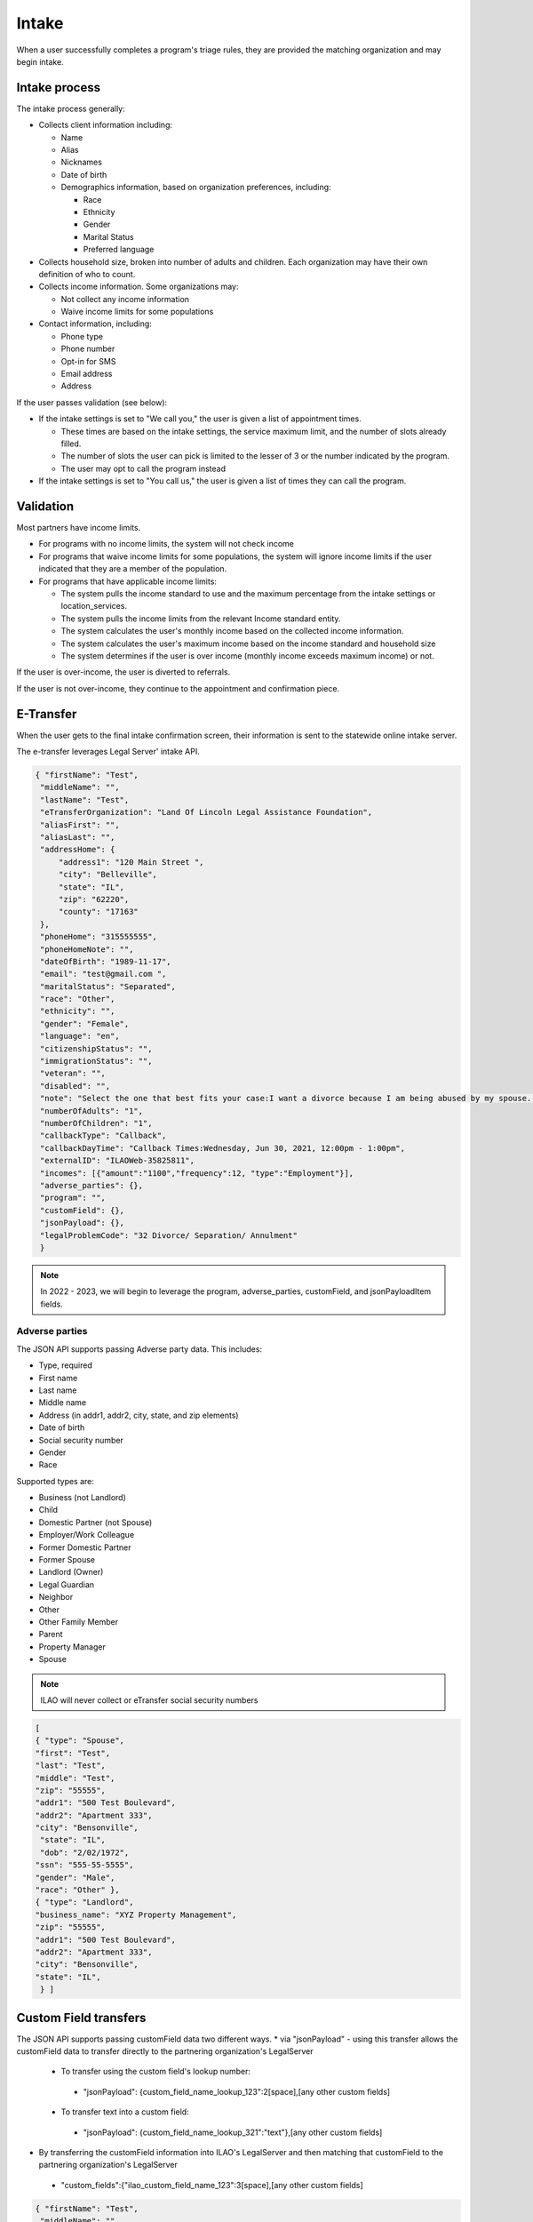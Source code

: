 ============================
Intake
============================

When a user successfully completes a program's triage rules, they are provided the matching organization and may begin intake.

.. todo:: Once Guided Navigation is fully implemented, users will be able to chose where to apply to.

Intake process
================

The intake process generally:


* Collects client information including:

  * Name
  * Alias
  * Nicknames
  * Date of birth
  * Demographics information, based on organization preferences, including:

    * Race
    * Ethnicity
    * Gender
    * Marital Status
    * Preferred language

* Collects household size, broken into number of adults and children. Each organization may have their own definition of who to count.
* Collects income information. Some organizations may:

  * Not collect any income information
  * Waive income limits for some populations

* Contact information, including:

  * Phone type
  * Phone number
  * Opt-in for SMS
  * Email address
  * Address

If the user passes validation (see below):

* If the intake settings is set to "We call you," the user is given a list of appointment times.

  * These times are based on the intake settings, the service maximum limit, and the number of slots already filled.
  * The number of slots the user can pick is limited to the lesser of 3 or the number indicated by the program.
  * The user may opt to call the program instead

* If the intake settings is set to "You call us," the user is given a list of times they can call the program.

.. todo:: Currently this shows the callback slots; we will be replacing this to use Office hours instead.



Validation
============

Most partners have income limits.

* For programs with no income limits, the system will not check income
* For programs that waive income limits for some populations, the system will ignore income limits if the user indicated that they are a member of the population.
* For programs that have applicable income limits:

  * The system pulls the income standard to use and the maximum percentage from the intake settings or location_services.
  * The system pulls the income limits from the relevant Income standard entity.
  * The system calculates the user's monthly income based on the collected income information.
  * The system calculates the user's maximum income based on the income standard and household size
  * The system determines if the user is over income (monthly income exceeds maximum income) or not.

If the user is over-income, the user is diverted to referrals.

If the user is not over-income, they continue to the appointment and confirmation piece.



E-Transfer
============

When the user gets to the final intake confirmation screen, their information is sent to the statewide online intake server.

The e-transfer leverages Legal Server' intake API.

.. code-block:: json

   { "firstName": "Test",
    "middleName": "",
    "lastName": "Test",
    "eTransferOrganization": "Land Of Lincoln Legal Assistance Foundation",
    "aliasFirst": "",
    "aliasLast": "",
    "addressHome": {
        "address1": "120 Main Street ",
        "city": "Belleville",
        "state": "IL",
        "zip": "62220",
        "county": "17163"
    },
    "phoneHome": "315555555",
    "phoneHomeNote": "",
    "dateOfBirth": "1989-11-17",
    "email": "test@gmail.com ",
    "maritalStatus": "Separated",
    "race": "Other",
    "ethnicity": "",
    "gender": "Female",
    "language": "en",
    "citizenshipStatus": "",
    "immigrationStatus": "",
    "veteran": "",
    "disabled": "",
    "note": "Select the one that best fits your case:I want a divorce because I am being abused by my spouse. Or I want a divorce because my kids are being abused or in danger.; Do you have a safe phone number we can call you at?:Yes;; We call client; Callback Times:Wednesday, Jun 30, 2021, 12:00pm - 1:00pm;",
    "numberOfAdults": "1",
    "numberOfChildren": "1",
    "callbackType": "Callback",
    "callbackDayTime": "Callback Times:Wednesday, Jun 30, 2021, 12:00pm - 1:00pm",
    "externalID": "ILAOWeb-35825811",
    "incomes": [{"amount":"1100","frequency":12, "type":"Employment"}],
    "adverse_parties": {},
    "program": "",
    "customField": {},
    "jsonPayload": {},
    "legalProblemCode": "32 Divorce/ Separation/ Annulment"
    }

.. note:: In 2022 - 2023, we will begin to leverage the program, adverse_parties, customField, and jsonPayloadItem fields.


Adverse parties
-----------------

The JSON API supports passing Adverse party data. This includes:

* Type, required
* First name
* Last name
* Middle name
* Address (in addr1, addr2, city, state, and zip elements)
* Date of birth
* Social security number
* Gender
* Race

Supported types are:

* Business (not Landlord)
* Child
* Domestic Partner (not Spouse)
* Employer/Work Colleague
* Former Domestic Partner
* Former Spouse
* Landlord (Owner)
* Legal Guardian
* Neighbor
* Other
* Other Family Member
* Parent
* Property Manager
* Spouse

.. note:: ILAO will never collect or eTransfer social security numbers

.. code-block:: JSON

   [
   { "type": "Spouse",
   "first": "Test",
   "last": "Test",
   "middle": "Test",
   "zip": "55555",
   "addr1": "500 Test Boulevard",
   "addr2": "Apartment 333",
   "city": "Bensonville",
    "state": "IL",
    "dob": "2/02/1972",
   "ssn": "555-55-5555",
   "gender": "Male",
   "race": "Other" },
   { "type": "Landlord",
   "business_name": "XYZ Property Management",
   "zip": "55555",
   "addr1": "500 Test Boulevard",
   "addr2": "Apartment 333",
   "city": "Bensonville",
   "state": "IL",
    } ]

Custom Field transfers
=========================

The JSON API supports passing customField data two different ways.
* via "jsonPayload" - using this transfer allows the customField data to transfer directly to the partnering organization's LegalServer
 * To transfer using the custom field's lookup number:
  * "jsonPayload": {custom_field_name_lookup_123":2[space],[any other custom fields]
 * To transfer text into a custom field:
  * "jsonPayload": {custom_field_name_lookup_321":"text"},[any other custom fields]
* By transferring the customField information into ILAO's LegalServer and then matching that customField to the partnering organization's LegalServer
 * "custom_fields":{"ilao_custom_field_name_123":3[space],[any other custom fields] 
 
.. code-block:: JSON


   { "firstName": "Test",
    "middleName": "",
    "lastName": "Test",
    "eTransferOrganization": "Land Of Lincoln Legal Assistance Foundation",
    "aliasFirst": "",
    "aliasLast": "",
    "addressHome": {
        "address1": "120 Main Street ",
        "city": "Belleville",
        "state": "IL",
        "zip": "62220",
        "county": "17163"
    },
    "phoneHome": "315555555",
    "phoneHomeNote": "",
    "dateOfBirth": "1989-11-17",
    "email": "test@gmail.com ",
    "maritalStatus": "Separated",
    "race": "Other",
    "ethnicity": "",
    "gender": "Female",
    "language": "en",
    "citizenshipStatus": "",
    "immigrationStatus": "",
    "veteran": "",
    "disabled": "",
    "note": "Select the one that best fits your case:I want a divorce because I am being abused by my spouse. Or I want a divorce because my kids are being abused or in danger.; Do you have a safe phone number we can call you at?:Yes;; We call client; Callback Times:Wednesday, Jun 30, 2021, 12:00pm - 1:00pm;",
    "numberOfAdults": "1",
    "numberOfChildren": "1",
    "callbackType": "Callback",
    "callbackDayTime": "Callback Times:Wednesday, Jun 30, 2021, 12:00pm - 1:00pm",
    "externalID": "ILAOWeb-35825811",
    "incomes": [{"amount":"1100","frequency":12, "type":"Employment"}],
    "adverse_parties": {},
    "program": "",
    "customField": {"ilao_custom_field_name_123":3 ,"ilao_custom_field_name_321":"Full-time"},
    "jsonPayload": {"custom_field_transfer_123":2 ,"custom_field_transfer_321":"Part-time"},
    "legalProblemCode": "32 Divorce/ Separation/ Annulment"
    }

Reminders
===============

Reminders are sent to completed e-transfers as follows:

* For those users who have a callback scheduled

  * By SMS, 1 hour and 24 hours before appointment if they opted-in to text
  * By email, 1 hour before appointment if they have not opted-in to text

* For those users who are instructred to call the organization:

  * By SMS, 1 day after their application, if they have opted in to text messaging
  * By email, 1 day after their application, if they have not opted in to text messaging



